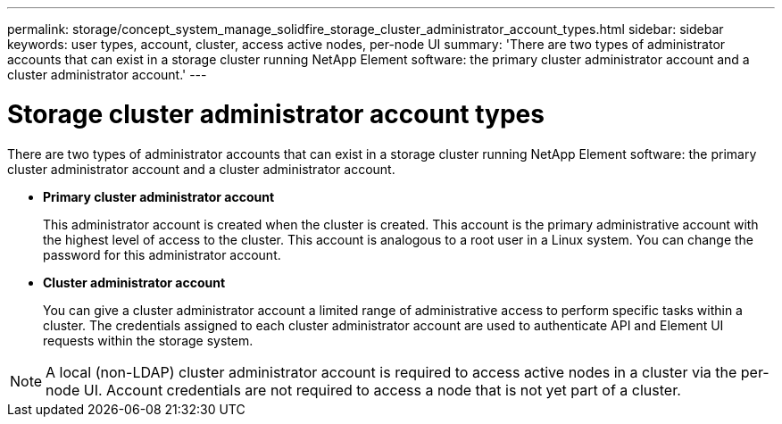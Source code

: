 ---
permalink: storage/concept_system_manage_solidfire_storage_cluster_administrator_account_types.html
sidebar: sidebar
keywords: user types, account, cluster, access active nodes, per-node UI
summary: 'There are two types of administrator accounts that can exist in a storage cluster running NetApp Element software: the primary cluster administrator account and a cluster administrator account.'
---

= Storage cluster administrator account types
:icons: font
:imagesdir: ../media/

[.lead]
There are two types of administrator accounts that can exist in a storage cluster running NetApp Element software: the primary cluster administrator account and a cluster administrator account.

* *Primary cluster administrator account*
+
This administrator account is created when the cluster is created. This account is the primary administrative account with the highest level of access to the cluster. This account is analogous to a root user in a Linux system. You can change the password for this administrator account.

* *Cluster administrator account*
+
You can give a cluster administrator account a limited range of administrative access to perform specific tasks within a cluster. The credentials assigned to each cluster administrator account are used to authenticate API and Element UI requests within the storage system.

NOTE: A local (non-LDAP) cluster administrator account is required to access active nodes in a cluster via the per-node UI. Account credentials are not required to access a node that is not yet part of a cluster.
